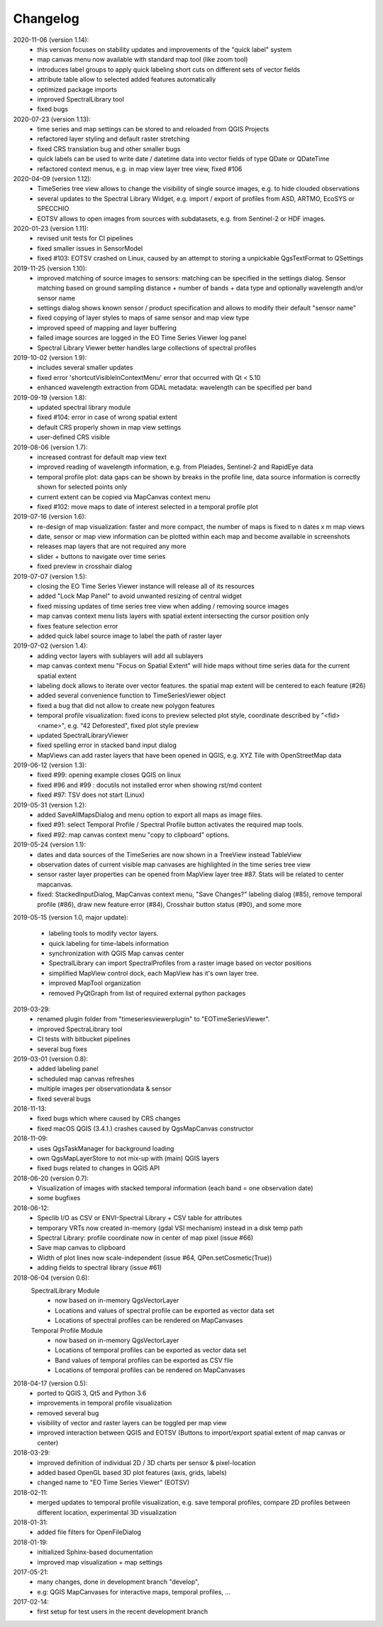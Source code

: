 ==============
Changelog
==============
2020-11-06 (version 1.14):
    * this version focuses on stability updates and improvements of the "quick label" system
    * map canvas menu now available with standard map tool (like zoom tool)
    * introduces label groups to apply quick labeling short cuts on different sets of vector fields
    * attribute table allow to selected added features automatically
    * optimized package imports
    * improved SpectralLibrary tool
    * fixed bugs

2020-07-23 (version 1.13):
    * time series and map settings can be stored to and reloaded from QGIS Projects
    * refactored layer styling and default raster stretching
    * fixed CRS translation bug and other smaller bugs
    * quick labels can be used to write date / datetime data into vector fields of type QDate or QDateTime
    * refactored context menus, e.g. in map view layer tree view, fixed #106

2020-04-09 (version 1.12):
    * TimeSeries tree view allows to change the visibility of single source images, e.g. to hide clouded observations
    * several updates to the Spectral Library Widget, e.g. import / export of profiles from ASD, ARTMO, EcoSYS or SPECCHIO
    * EOTSV allows to open images from sources with subdatasets, e.g. from Sentinel-2 or HDF images.

2020-01-23 (version 1.11):
    * revised unit tests for CI pipelines
    * fixed smaller issues in SensorModel
    * fixed #103: EOTSV crashed on Linux, caused by an attempt to storing a unpickable QgsTextFormat to QSettings

2019-11-25 (version 1.10):
    * improved matching of source images to sensors: matching can be specified in the settings dialog. Sensor matching
      based on ground sampling distance + number of bands + data type and optionally wavelength and/or sensor name
    * settings dialog shows known sensor / product specification and allows to modify their default "sensor name"
    * fixed copying of layer styles to maps of same sensor and map view type
    * improved speed of mapping and layer buffering
    * failed image sources are logged in the EO Time Series Viewer log panel
    * Spectral Library Viewer better handles large collections of spectral profiles

2019-10-02 (version 1.9):
    * includes several smaller updates
    * fixed error 'shortcutVisibleInContextMenu' error that occurred with Qt < 5.10
    * enhanced wavelength extraction from GDAL metadata: wavelength can be specified per band

2019-09-19 (version 1.8):
    * updated spectral library module
    * fixed #104: error in case of wrong spatial extent
    * default CRS properly shown in map view settings
    * user-defined CRS visible

2019-08-06 (version 1.7):
    * increased contrast for default map view text
    * improved reading of wavelength information, e.g. from Pleiades, Sentinel-2 and RapidEye data
    * temporal profile plot: data gaps can be shown by breaks in the profile line, data source information is correctly shown for selected points only
    * current extent can be copied via MapCanvas context menu
    * fixed #102: move maps to date of interest selected in a temporal profile plot

2019-07-16 (version 1.6):
    * re-design of map visualization: faster and more compact, the number of maps is fixed to n dates x m map views
    * date, sensor or map view information can be plotted within each map and become available in screenshots
    * releases map layers that are not required any more
    * slider + buttons to navigate over time series
    * fixed preview in crosshair dialog

2019-07-07 (version 1.5):
    * closing the EO Time Series Viewer instance will release all of its resources
    * added "Lock Map Panel" to avoid unwanted resizing of central widget
    * fixed missing updates of time series tree view when adding / removing source images
    * map canvas context menu lists layers with spatial extent intersecting the cursor position only
    * fixes feature selection error
    * added quick label source image to label the path of raster layer

2019-07-02 (version 1.4):
    * adding vector layers with sublayers will add all sublayers
    * map canvas context menu "Focus on Spatial Extent" will hide maps without time series data for the current spatial extent
    * labeling dock allows to iterate over vector features. the spatial map extent will be centered to each feature (#26)
    * added several convenience function to TimeSeriesViewer object
    * fixed a bug that did not allow to create new polygon features
    * temporal profile visualization: fixed icons to preview selected plot style, coordinate described by "<fid> <name>", e.g. "42 Deforested", fixed plot style preview
    * updated SpectralLibraryViewer
    * fixed spelling error in stacked band input dialog
    * MapViews can add raster layers that have been opened in QGIS, e.g. XYZ Tile with OpenStreetMap data

2019-06-12 (version 1.3):
    * fixed #99: opening example closes QGIS on linux
    * fixed #96 and #99 : docutils not installed error when showing rst/md content
    * fixed #97: TSV does not start (Linux)

2019-05-31 (version 1.2):
    * added SaveAllMapsDialog and menu option to export all maps as image files.
    * fixed #91: select Temporal Profile / Spectral Profile button activates the required map tools.
    * fixed #92: map canvas context menu "copy to clipboard" options.

2019-05-24 (version 1.1):
    * dates and data sources of the TimeSeries are now shown in a TreeView instead TableView
    * observation dates of current visible map canvases are highlighted in the time series tree view
    * sensor raster layer properties can be opened from MapView layer tree #87. Stats will be related to center mapcanvas.
    * fixed: StackedInputDialog, MapCanvas context menu, "Save Changes?" labeling dialog (#85), remove temporal profile (#86), draw new feature error (#84), Crosshair button status (#90), and some more

2019-05-15 (version 1.0, major update):

    * labeling tools to modify vector layers.
    * quick labeling for time-labels information
    * synchronization with QGIS Map canvas center
    * SpectralLibrary can import SpectralProfiles from a raster image based on vector positions
    * simplified MapView control dock, each MapView has it's own layer tree.
    * improved MapTool organization
    * removed PyQtGraph from list of required external python packages

2019-03-29:
    * renamed plugin folder from "timeseriesviewerplugin" to "EOTimeSeriesViewer".
    * improved SpectraLibrary tool
    * CI tests with bitbucket pipelines
    * several bug fixes

2019-03-01 (version 0.8):
    * added labeling panel
    * scheduled map canvas refreshes
    * multiple images per observationdata & sensor
    * fixed several bugs

2018-11-13:
    * fixed bugs which where caused by CRS changes
    * fixed macOS QGIS (3.4.1.) crashes caused by QgsMapCanvas constructor

2018-11-09:
    * uses QgsTaskManager for background loading
    * own QgsMapLayerStore to not mix-up with (main) QGIS layers
    * fixed bugs related to changes in QGIS API

2018-06-20 (version 0.7):
    * Visualization of images with stacked temporal information (each band = one observation date)
    * some bugfixes

2018-06-12:
    * Speclib I/O as CSV or ENVI-Spectral Library + CSV table for attributes
    * temporary VRTs now created in-memory (gdal VSI mechanism) instead in a disk temp path
    * Spectral Library: profile coordinate now in center of map pixel (issue #66)
    * Save map canvas to clipboard
    * Width of plot lines now scale-independent (issue #64, QPen.setCosmetic(True))
    * adding fields to spectral library (issue #61)

2018-06-04 (version 0.6):
    SpectralLibrary Module
        * now based on in-memory QgsVectorLayer
        * Locations and values of spectral profile can be exported as vector data set
        * Locations of spectral profiles can be rendered on MapCanvases

    Temporal Profile Module
        * now based on in-memory QgsVectorLayer
        * Locations of temporal profiles can be exported as vector data set
        * Band values of temporal profiles can be exported as CSV file
        * Locations of temporal profiles can be rendered on MapCanvases

2018-04-17 (version 0.5):
    * ported to QGIS 3, Qt5 and Python 3.6
    * improvements in temporal profile visualization
    * removed several bug
    * visibility of vector and raster layers can be toggled per map view
    * improved interaction between QGIS and EOTSV (Buttons to import/export spatial extent of map canvas or center)

2018-03-29:
    * improved definition of individual 2D / 3D charts per sensor & pixel-location
    * added based OpenGL based 3D plot features (axis, grids, labels)
    * changed name to "EO Time Series Viewer" (EOTSV)

2018-02-11:
    * merged updates to temporal profile visualization, e.g.
      save temporal profiles, compare 2D profiles between different location, experimental 3D visualization

2018-01-31:
    * added file filters for OpenFileDialog

2018-01-19:
    * initialized Sphinx-based documentation
    * improved map visualization + map settings

2017-05-21:
    * many changes, done in development branch "develop",
    * e.g: QGIS MapCanvases for interactive maps, temporal profiles, ...

2017-02-14:
    * first setup for test users in the recent development branch

